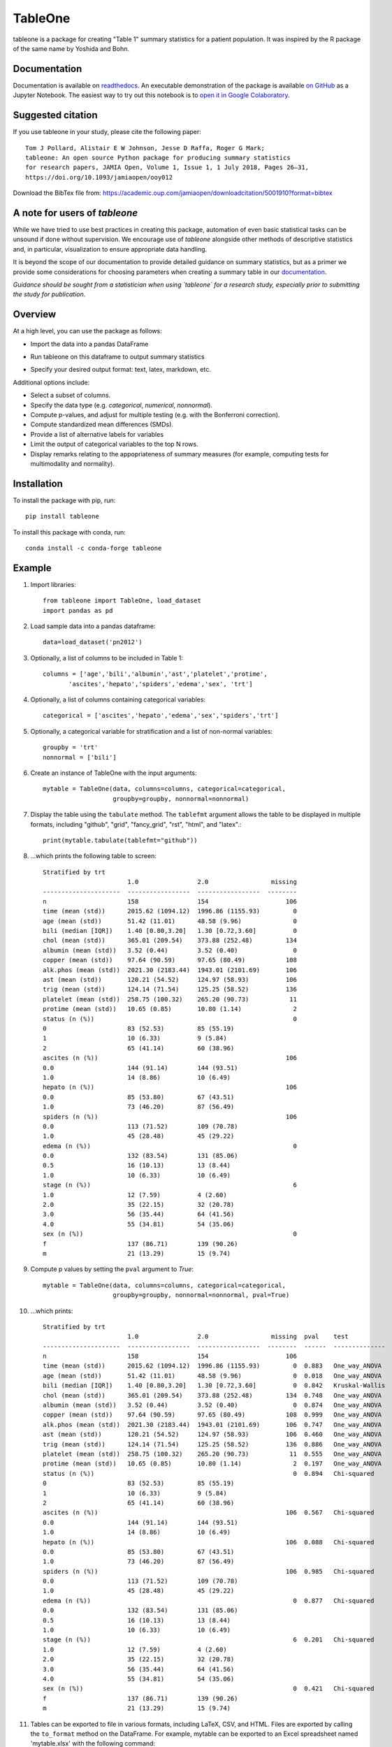 TableOne
=========

.. image:: https://travis-ci.org/tompollard/tableone.svg?branch=master
    :target: https://travis-ci.org/tompollard/tableone

.. image:: https://zenodo.org/badge/DOI/10.5281/zenodo.837898.svg
    :target: https://doi.org/10.5281/zenodo.837898

.. image:: https://anaconda.org/conda-forge/tableone/badges/installer/conda.svg
    :target: https://conda.anaconda.org/conda-forge

.. image:: https://readthedocs.org/projects/tableone/badge/?version=latest
    :target: http://tableone.readthedocs.io/en/latest/?badge=latest
    :alt: Documentation Status
                

tableone is a package for creating "Table 1" summary statistics for a patient 
population. It was inspired by the R package of the same name by Yoshida and 
Bohn.

Documentation
-------------

Documentation is available on `readthedocs <http://tableone.readthedocs.io/en/latest/>`_. An executable demonstration of the package is available `on GitHub <https://github.com/tompollard/tableone/blob/master/tableone.ipynb>`_ as a Jupyter Notebook. The easiest way to try out this notebook is to `open it in Google Colaboratory <https://colab.research.google.com/github/tompollard/tableone/blob/master/tableone.ipynb>`_.

Suggested citation
------------------

If you use tableone in your study, please cite the following paper::

    Tom J Pollard, Alistair E W Johnson, Jesse D Raffa, Roger G Mark; 
    tableone: An open source Python package for producing summary statistics 
    for research papers, JAMIA Open, Volume 1, Issue 1, 1 July 2018, Pages 26–31, 
    https://doi.org/10.1093/jamiaopen/ooy012

Download the BibTex file from: https://academic.oup.com/jamiaopen/downloadcitation/5001910?format=bibtex

A note for users of `tableone`
------------------------------

While we have tried to use best practices in creating this package, automation of even basic statistical tasks can be unsound if done without supervision. We encourage use of `tableone` alongside other methods of descriptive statistics and, in particular, visualization to ensure appropriate data handling. 

It is beyond the scope of our documentation to provide detailed guidance on summary statistics, but as a primer we provide some considerations for choosing parameters when creating a summary table in our `documentation <http://tableone.readthedocs.io/en/latest/>`_.

*Guidance should be sought from a statistician when using `tableone` for a research study, especially prior to submitting the study for publication*.

Overview
---------

At a high level, you can use the package as follows:

* Import the data into a pandas DataFrame
  
.. image:: https://raw.githubusercontent.com/tompollard/tableone/master/docs/images/input_data.png
  :width: 600
  :alt: Starting DataFrame 

* Run tableone on this dataframe to output summary statistics
  
.. image:: https://raw.githubusercontent.com/tompollard/tableone/master/docs/images/table1.png
  :width: 600
  :alt: Table 1

* Specify your desired output format: text, latex, markdown, etc.
  
.. image:: https://raw.githubusercontent.com/tompollard/tableone/master/docs/images/table1_latex.png
  :width: 600
  :alt: Export to LaTex

Additional options include:

* Select a subset of columns.
* Specify the data type (e.g. `categorical`, `numerical`, `nonnormal`).
* Compute p-values, and adjust for multiple testing (e.g. with the Bonferroni correction).
* Compute standardized mean differences (SMDs).
* Provide a list of alternative labels for variables
* Limit the output of categorical variables to the top N rows.
* Display remarks relating to the appopriateness of summary measures (for example, computing tests for multimodality and normality).


Installation
------------

To install the package with pip, run::

    pip install tableone

To install this package with conda, run::
    
    conda install -c conda-forge tableone

Example
-------

#. Import libraries::

    from tableone import TableOne, load_dataset
    import pandas as pd

#. Load sample data into a pandas dataframe::

    data=load_dataset('pn2012')

#. Optionally, a list of columns to be included in Table 1::

    columns = ['age','bili','albumin','ast','platelet','protime',
           'ascites','hepato','spiders','edema','sex', 'trt']

#. Optionally, a list of columns containing categorical variables::

    categorical = ['ascites','hepato','edema','sex','spiders','trt']

#. Optionally, a categorical variable for stratification and a list of non-normal variables::

    groupby = 'trt'
    nonnormal = ['bili']

#. Create an instance of TableOne with the input arguments::

    mytable = TableOne(data, columns=columns, categorical=categorical,
                       groupby=groupby, nonnormal=nonnormal)

#. Display the table using the ``tabulate`` method. The ``tablefmt`` argument allows the table to be displayed in multiple formats, including "github", "grid", "fancy_grid", "rst", "html", and "latex".::

    print(mytable.tabulate(tablefmt="github"))

#. ...which prints the following table to screen::

    Stratified by trt
                           1.0                2.0                 missing
    ---------------------  -----------------  -----------------  --------
    n                      158                154                     106
    time (mean (std))      2015.62 (1094.12)  1996.86 (1155.93)         0
    age (mean (std))       51.42 (11.01)      48.58 (9.96)              0
    bili (median [IQR])    1.40 [0.80,3.20]   1.30 [0.72,3.60]          0
    chol (mean (std))      365.01 (209.54)    373.88 (252.48)         134
    albumin (mean (std))   3.52 (0.44)        3.52 (0.40)               0
    copper (mean (std))    97.64 (90.59)      97.65 (80.49)           108
    alk.phos (mean (std))  2021.30 (2183.44)  1943.01 (2101.69)       106
    ast (mean (std))       120.21 (54.52)     124.97 (58.93)          106
    trig (mean (std))      124.14 (71.54)     125.25 (58.52)          136
    platelet (mean (std))  258.75 (100.32)    265.20 (90.73)           11
    protime (mean (std))   10.65 (0.85)       10.80 (1.14)              2
    status (n (%))                                                      0
    0                      83 (52.53)         85 (55.19)
    1                      10 (6.33)          9 (5.84)
    2                      65 (41.14)         60 (38.96)
    ascites (n (%))                                                   106
    0.0                    144 (91.14)        144 (93.51)
    1.0                    14 (8.86)          10 (6.49)
    hepato (n (%))                                                    106
    0.0                    85 (53.80)         67 (43.51)
    1.0                    73 (46.20)         87 (56.49)
    spiders (n (%))                                                   106
    0.0                    113 (71.52)        109 (70.78)
    1.0                    45 (28.48)         45 (29.22)
    edema (n (%))                                                       0
    0.0                    132 (83.54)        131 (85.06)
    0.5                    16 (10.13)         13 (8.44)
    1.0                    10 (6.33)          10 (6.49)
    stage (n (%))                                                       6
    1.0                    12 (7.59)          4 (2.60)
    2.0                    35 (22.15)         32 (20.78)
    3.0                    56 (35.44)         64 (41.56)
    4.0                    55 (34.81)         54 (35.06)
    sex (n (%))                                                         0
    f                      137 (86.71)        139 (90.26)
    m                      21 (13.29)         15 (9.74)    


#. Compute p values by setting the ``pval`` argument to `True`::

    mytable = TableOne(data, columns=columns, categorical=categorical,
                       groupby=groupby, nonnormal=nonnormal, pval=True)

#. ...which prints::

    Stratified by trt
                           1.0                2.0                 missing  pval    test
    ---------------------  -----------------  -----------------  --------  ------  --------------
    n                      158                154                     106
    time (mean (std))      2015.62 (1094.12)  1996.86 (1155.93)         0  0.883   One_way_ANOVA
    age (mean (std))       51.42 (11.01)      48.58 (9.96)              0  0.018   One_way_ANOVA
    bili (median [IQR])    1.40 [0.80,3.20]   1.30 [0.72,3.60]          0  0.842   Kruskal-Wallis
    chol (mean (std))      365.01 (209.54)    373.88 (252.48)         134  0.748   One_way_ANOVA
    albumin (mean (std))   3.52 (0.44)        3.52 (0.40)               0  0.874   One_way_ANOVA
    copper (mean (std))    97.64 (90.59)      97.65 (80.49)           108  0.999   One_way_ANOVA
    alk.phos (mean (std))  2021.30 (2183.44)  1943.01 (2101.69)       106  0.747   One_way_ANOVA
    ast (mean (std))       120.21 (54.52)     124.97 (58.93)          106  0.460   One_way_ANOVA
    trig (mean (std))      124.14 (71.54)     125.25 (58.52)          136  0.886   One_way_ANOVA
    platelet (mean (std))  258.75 (100.32)    265.20 (90.73)           11  0.555   One_way_ANOVA
    protime (mean (std))   10.65 (0.85)       10.80 (1.14)              2  0.197   One_way_ANOVA
    status (n (%))                                                      0  0.894   Chi-squared
    0                      83 (52.53)         85 (55.19)
    1                      10 (6.33)          9 (5.84)
    2                      65 (41.14)         60 (38.96)
    ascites (n (%))                                                   106  0.567   Chi-squared
    0.0                    144 (91.14)        144 (93.51)
    1.0                    14 (8.86)          10 (6.49)
    hepato (n (%))                                                    106  0.088   Chi-squared
    0.0                    85 (53.80)         67 (43.51)
    1.0                    73 (46.20)         87 (56.49)
    spiders (n (%))                                                   106  0.985   Chi-squared
    0.0                    113 (71.52)        109 (70.78)
    1.0                    45 (28.48)         45 (29.22)
    edema (n (%))                                                       0  0.877   Chi-squared
    0.0                    132 (83.54)        131 (85.06)
    0.5                    16 (10.13)         13 (8.44)
    1.0                    10 (6.33)          10 (6.49)
    stage (n (%))                                                       6  0.201   Chi-squared
    1.0                    12 (7.59)          4 (2.60)
    2.0                    35 (22.15)         32 (20.78)
    3.0                    56 (35.44)         64 (41.56)
    4.0                    55 (34.81)         54 (35.06)
    sex (n (%))                                                         0  0.421   Chi-squared
    f                      137 (86.71)        139 (90.26)
    m                      21 (13.29)         15 (9.74)



#. Tables can be exported to file in various formats, including LaTeX, CSV, and HTML. Files are exported by calling the ``to_format`` method on the DataFrame. For example, mytable can be exported to an Excel spreadsheet named 'mytable.xlsx' with the following command::

    mytable.to_excel('mytable.xlsx')
